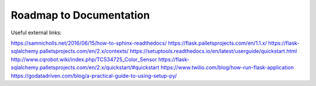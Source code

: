 Roadmap to Documentation
========================

Useful external links:

https://samnicholls.net/2016/06/15/how-to-sphinx-readthedocs/
https://flask.palletsprojects.com/en/1.1.x/
https://flask-sqlalchemy.palletsprojects.com/en/2.x/contexts/
https://setuptools.readthedocs.io/en/latest/userguide/quickstart.html
http://www.cqrobot.wiki/index.php/TCS34725_Color_Sensor
https://flask-sqlalchemy.palletsprojects.com/en/2.x/quickstart/#quickstart
https://www.twilio.com/blog/how-run-flask-application
https://godatadriven.com/blog/a-practical-guide-to-using-setup-py/

